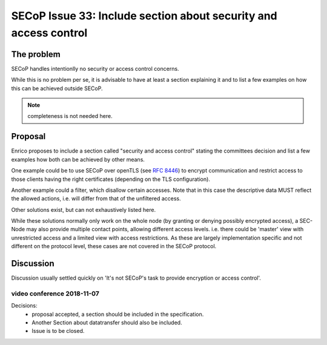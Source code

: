 SECoP Issue 33: Include section about security and access control
=================================================================

The problem
-----------
SECoP handles intentionlly no security or access control concerns.

While this is no problem per se, it is advisable to have at least a section explaining it and
to list a few examples on how this can be achieved outside SECoP.

.. note:: completeness is not needed here.


Proposal
--------
Enrico proposes to include a section called "security and access control"
stating the committees decision and list a few examples how both can be achieved
by other means.

One example could be to use SECoP over openTLS (see :RFC:`8446`) to encrypt
communication and restrict access to those clients having the right certificates
(depending on the TLS configuration).

Another example could a filter, which disallow certain accesses.
Note that in this case the descriptive data MUST reflect the allowed actions,
i.e. will differ from that of the unfiltered access.

Other solutions exist, but can not exhaustively listed here.

While these solutions normally only work on the whole node
(by granting or denying possibly encrypted access),
a SEC-Node may also provide multiple contact points, allowing different access levels.
i.e. there could be 'master' view with unrestricted access and a limited view
with access restrictions.
As these are largely implementation specific and not different
on the protocol level, these cases are not covered in the SECoP protocol.


Discussion
----------
Discussion usually settled quickly on 'It's not SECoP's task to provide
encryption or access control'.

video conference 2018-11-07
~~~~~~~~~~~~~~~~~~~~~~~~~~~

Decisions:
 - proposal accepted, a section should be included in the specification.
 - Another Section about datatransfer should also be included.
 - Issue is to be closed.



